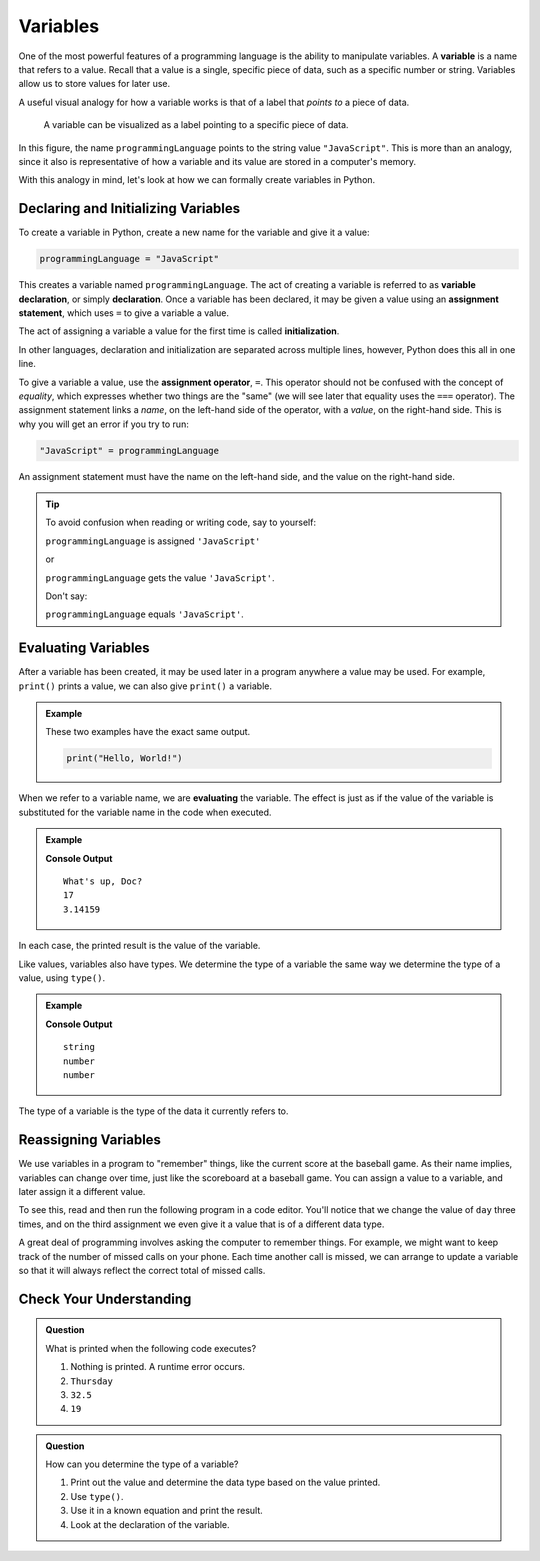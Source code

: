 Variables
=========

.. index:: ! variable

One of the most powerful features of a programming language is the ability to manipulate variables.
A **variable** is a name that refers to a value.
Recall that a value is a single, specific piece of data, such as a specific number or string.
Variables allow us to store values for later use.

A useful visual analogy for how a variable works is that of a label that *points to* a piece of data. 

.. figure:: figures/variable.png
   :alt: A label, programmingLanguages, pointing to a the string value "JavaScript"

   A variable can be visualized as a label pointing to a specific piece of data.

In this figure, the name ``programmingLanguage`` points to the string value ``"JavaScript"``. 
This is more than an analogy, since it also is representative of how a variable and its value are stored in a computer's memory.

With this analogy in mind, let's look at how we can formally create variables in Python.

Declaring and Initializing Variables
------------------------------------

.. index:: 
   pair: variable; declaration

.. index:: ! declaration

.. index:: 
   pair: variable; assignment
   pair: variable; initialization

.. index:: ! assignment, ! initialization

To create a variable in Python, create a new name for the variable and give it a value:

.. sourcecode:: python
    
    programmingLanguage = "JavaScript"

This creates a variable named ``programmingLanguage``. The act of creating a variable is referred to as **variable declaration**, or simply **declaration**.
Once a variable has been declared, it may be given a value using an **assignment statement**, which uses ``=`` to give a variable a value.

The act of assigning a variable a value for the first time is called **initialization**.

In other languages, declaration and initialization are separated across multiple lines, however, Python does this all in one line.

To give a variable a value, use the **assignment operator**, ``=``.
This operator should not be confused with the concept of *equality*, which expresses whether two things are the "same" (we will see later that equality uses the ``===`` operator). 
The assignment statement links a *name*, on the left-hand side of the operator, with a *value*, on the right-hand side. This is why you will get an error if you try to run:

.. sourcecode:: python

    "JavaScript" = programmingLanguage

An assignment statement must have the name on the left-hand side, and the value on the right-hand side.

.. admonition:: Tip

   To avoid confusion when reading or writing code, say to yourself:

   ``programmingLanguage`` is assigned ``'JavaScript'``

   or

   ``programmingLanguage`` gets the value ``'JavaScript'``.

   Don't say: 
   
   ``programmingLanguage`` equals ``'JavaScript'``.

Evaluating Variables
--------------------

.. index:: variable; evaluation

After a variable has been created, it may be used later in a program anywhere a value may be used. For example, ``print()`` prints a value, we can also give ``print()`` a variable.

.. admonition:: Example

   These two examples have the exact same output.

   .. sourcecode:: python

      print("Hello, World!")

   .. sourcecode:: python
      :linenos:

      message = "Hello, World!"
      print(message)

When we refer to a variable name, we are **evaluating** the variable.
The effect is just as if the value of the variable is substituted for the variable name in the code when executed.

.. admonition:: Example

   .. sourcecode:: python
      :linenos:

      message = "What's up, Doc?"
      n = 17
      pi = 3.14159

      print(message)
      print(n)
      print(pi)

   **Console Output**

   ::

      What's up, Doc?
      17
      3.14159

In each case, the printed result is the value of the variable. 

Like values, variables also have types.
We determine the type of a variable the same way we determine the type of a value, using ``type()``.

.. admonition:: Example

   .. sourcecode:: python
      :linenos:
      
      message = "What's up, Doc?"
      n = 17
      pi = 3.14159

      print(type(message))
      print(type(n))
      print(type(pi))

   **Console Output**

   ::

      string
      number
      number

The type of a variable is the type of the data it currently refers to.

Reassigning Variables
---------------------

We use variables in a program to "remember" things, like the current score at the baseball game.
As their name implies, variables can change over time, just like the scoreboard at a baseball game.
You can assign a value to a variable, and later assign it a different value.

To see this, read and then run the following program in a code editor.
You'll notice that we change the value of ``day`` three times, and on the third assignment we even give it a value that is of a different data type.

.. sourcecode:: python
   :linenos:

    day = "Thursday"
    print(day)

    day = "Friday"
    print(day)

    day = 21
    print(day)

A great deal of programming involves asking the computer to remember things.
For example, we might want to keep track of the number of missed calls on your phone.
Each time another call is missed, we can arrange to update a variable so that it will always reflect the correct total of missed calls.

Check Your Understanding
------------------------

.. admonition:: Question

   What is printed when the following code executes?

   .. sourcecode:: python
      :linenos:

       day = "Thursday"
       day = 32.5
       day = 19
       print(day)

   1. Nothing is printed. A runtime error occurs.
   2. ``Thursday``
   3. ``32.5``
   4. ``19``

    
.. admonition:: Question

   How can you determine the type of a variable?

   1. Print out the value and determine the data type based on the value printed.
   2. Use ``type()``.
   3. Use it in a known equation and print the result.
   4. Look at the declaration of the variable. 
